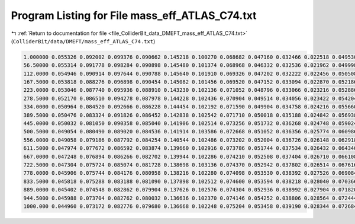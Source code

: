 
.. _program_listing_file_ColliderBit_data_DMEFT_mass_eff_ATLAS_C74.txt:

Program Listing for File mass_eff_ATLAS_C74.txt
===============================================

|exhale_lsh| :ref:`Return to documentation for file <file_ColliderBit_data_DMEFT_mass_eff_ATLAS_C74.txt>` (``ColliderBit/data/DMEFT/mass_eff_ATLAS_C74.txt``)

.. |exhale_lsh| unicode:: U+021B0 .. UPWARDS ARROW WITH TIP LEFTWARDS

.. code-block:: cpp

   1.000000 0.055326 0.092002 0.099376 0.090662 0.145218 0.100270 0.068682 0.047160 0.032466 0.022518 0.049530
   56.50000 0.055314 0.091778 0.098284 0.090898 0.145480 0.101374 0.068968 0.046332 0.032536 0.021962 0.049998
   112.0000 0.054946 0.090914 0.097644 0.090788 0.145640 0.101910 0.069326 0.047202 0.032222 0.022456 0.050508
   167.5000 0.053818 0.088276 0.096898 0.090454 0.145082 0.101456 0.069520 0.047152 0.033094 0.022870 0.052186
   223.0000 0.053046 0.087740 0.095936 0.088910 0.143230 0.102136 0.071052 0.048796 0.033066 0.023216 0.052886
   278.5000 0.052170 0.086510 0.094278 0.087978 0.144228 0.102436 0.070904 0.049514 0.034056 0.023422 0.054204
   334.0000 0.050964 0.084520 0.092666 0.086228 0.144454 0.102192 0.071590 0.049904 0.034758 0.024216 0.055660
   389.5000 0.050476 0.083324 0.091826 0.086452 0.142838 0.102542 0.071710 0.050018 0.035188 0.024842 0.056938
   445.0000 0.050032 0.081050 0.090358 0.085040 0.141906 0.102514 0.073256 0.051732 0.036268 0.024748 0.059024
   500.5000 0.049054 0.080490 0.089020 0.084536 0.141914 0.103586 0.072668 0.051052 0.036356 0.025774 0.060986
   556.0000 0.049058 0.079186 0.087792 0.084254 0.140544 0.102486 0.073202 0.052004 0.036726 0.026148 0.062918
   611.5000 0.047974 0.077672 0.086592 0.083874 0.139660 0.102916 0.073786 0.051744 0.037534 0.026432 0.064340
   667.0000 0.047248 0.076894 0.086266 0.082702 0.139944 0.102286 0.074210 0.052508 0.037404 0.026710 0.066108
   722.5000 0.047304 0.075724 0.085074 0.081728 0.138698 0.103136 0.074370 0.052942 0.037802 0.026514 0.067616
   778.0000 0.045906 0.075744 0.084176 0.080958 0.138216 0.102280 0.074098 0.053530 0.038392 0.027526 0.069084
   833.5000 0.045818 0.075288 0.083188 0.081090 0.137898 0.102512 0.074600 0.053594 0.038218 0.028040 0.070366
   889.0000 0.045402 0.074548 0.082862 0.079904 0.137626 0.102576 0.074304 0.052936 0.038992 0.027904 0.071820
   944.5000 0.045988 0.073704 0.082762 0.080032 0.136636 0.102370 0.074146 0.054252 0.038806 0.028564 0.072444
   1000.000 0.044960 0.073172 0.082776 0.079680 0.136668 0.102248 0.075204 0.053458 0.039190 0.028344 0.072684
